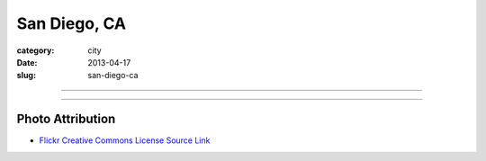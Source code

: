 San Diego, CA
=============

:category: city
:date: 2013-04-17
:slug: san-diego-ca

----

.. image:: ../img/san-diego-ca.jpg
  :width: 640px
  :height: 480px
  :alt: San Diego harbor at night

----

Photo Attribution
-----------------
* `Flickr Creative Commons License Source Link <http://www.flickr.com/photos/robsettantasei/3031503519/>`_
